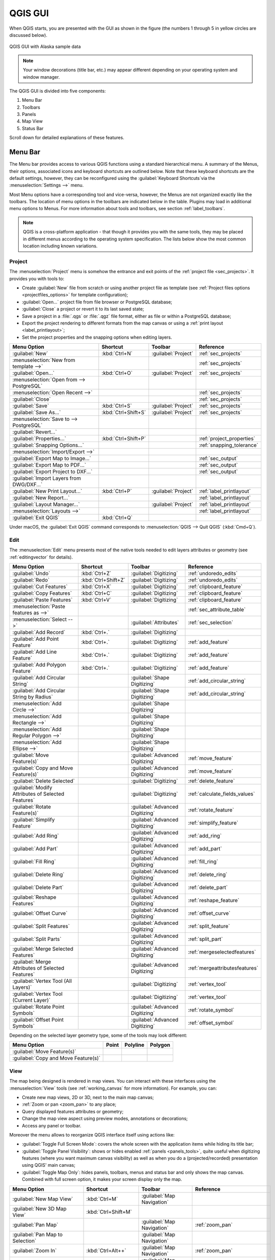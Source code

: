 .. only:: html

   |updatedisclaimer|

.. Purpose: This chapter aims to describe only the interface of the default
.. QGIS interface. Details should be written in other parts with a link toward it.

.. _`label_qgismainwindow`:

********
QGIS GUI
********

.. only:: html

   .. contents::
      :local:

.. index::
   single: Main window

When QGIS starts, you are presented with the GUI as shown in the figure (the
numbers 1 through 5 in yellow circles are discussed below).

.. _figure_startup:

.. figure:: img/startup.png
   :align: center

   QGIS GUI with Alaska sample data

.. note::
   Your window decorations (title bar, etc.) may appear different depending
   on your operating system and window manager.

The QGIS GUI is divided into five components:

#. Menu Bar
#. Toolbars
#. Panels
#. Map View
#. Status Bar

Scroll down for detailed explanations of these features. 

.. index:: Menu
.. _label_menubar:

Menu Bar
========

The Menu bar provides access to various QGIS functions using a standard
hierarchical menu. A summary of the Menus, their options, associated 
icons and keyboard shortcuts are outlined below. Note that these keyboard
shortcuts are the default settings, however, they can be reconfigured using
the :guilabel:`Keyboard Shortcuts`via the :menuselection:`Settings -->` menu.

Most Menu options have a corresponding tool and vice-versa, however, the Menus
are not organized exactly like the toolbars. The location of menu options
in the toolbars are indicated below in the table. Plugins may load in additional
menu options to Menus. For more information about tools and toolbars, see section 
:ref:`label_toolbars`.

.. note:: QGIS is a cross-platform application - that though it provides you
   with the same tools, they may be placed in different menus according to the
   operating system specification. The lists below show the most common location
   including known variations.

.. index:: Project

Project
-------

The :menuselection:`Project` menu is somehow the entrance and exit points of
the :ref:`project file <sec_projects>`. It provides you with tools to:

* Create :guilabel:`New` file from scratch or using another project file as
  template (see :ref:`Project files options <projectfiles_options>` for
  template configuration);
* :guilabel:`Open...` project file from file browser or PostgreSQL database;
* :guilabel:`Close` a project or revert it to its last saved state;
* Save a project in a :file:`.qgs` or :file:`.qgz` file format, either as file
  or within a PostgreSQL database;
* Export the project rendering to different formats from the map canvas or
  using a :ref:`print layout <label_printlayout>`;
* Set the project properties and the snapping options when editing layers.

=======================================================  ====================  =========================  ===============================
Menu Option                                              Shortcut              Toolbar                    Reference
=======================================================  ====================  =========================  ===============================
|fileNew| :guilabel:`New`                                :kbd:`Ctrl+N`         :guilabel:`Project`        :ref:`sec_projects`
:menuselection:`New from template -->`                   \                     \                          :ref:`sec_projects`
|fileOpen| :guilabel:`Open...`                           :kbd:`Ctrl+O`         :guilabel:`Project`        :ref:`sec_projects`
:menuselection:`Open from --> PostgreSQL`                \                     \                          \
:menuselection:`Open Recent -->`                         \                     \                          :ref:`sec_projects`
:guilabel:`Close`                                        \                     \                          :ref:`sec_projects`
|fileSave| :guilabel:`Save`                              :kbd:`Ctrl+S`         :guilabel:`Project`        :ref:`sec_projects`
|fileSaveAs| :guilabel:`Save As...`                      :kbd:`Ctrl+Shift+S`   :guilabel:`Project`        :ref:`sec_projects`
:menuselection:`Save to --> PostgreSQL`                  \                     \                          \
:guilabel:`Revert...`                                    \                     \                          \
:guilabel:`Properties...`                                :kbd:`Ctrl+Shift+P`   \                          :ref:`project_properties`
:guilabel:`Snapping Options...`                          \                     \                          :ref:`snapping_tolerance`
:menuselection:`Import/Export -->`                       \                     \                          \
|saveMapAsImage| :guilabel:`Export Map to Image...`      \                     \                          :ref:`sec_output`
|saveAsPDF| :guilabel:`Export Map to PDF...`             \                     \                          :ref:`sec_output`
:guilabel:`Export Project to DXF...`                     \                     \                          :ref:`sec_output`
:guilabel:`Import Layers from DWG/DXF...`                \                     \                          \
|newLayout| :guilabel:`New Print Layout...`              :kbd:`Ctrl+P`         :guilabel:`Project`        :ref:`label_printlayout`
|newReport| :guilabel:`New Report...`                    \                     \                          :ref:`label_printlayout`
|layoutManager| :guilabel:`Layout Manager...`            \                     :guilabel:`Project`        :ref:`label_printlayout`
:menuselection:`Layouts -->`                             \                     \                          :ref:`label_printlayout`
|fileExit| :guilabel:`Exit QGIS`                         :kbd:`Ctrl+Q`         \                          \
=======================================================  ====================  =========================  ===============================

Under |osx| macOS, the :guilabel:`Exit QGIS` command corresponds to
:menuselection:`QGIS --> Quit QGIS` (:kbd:`Cmd+Q`).

Edit
----

The :menuselection:`Edit` menu presents most of the native tools needed to edit
layers attributes or geometry (see :ref:`editingvector` for details).

=======================================================================  ====================  =================================   ===================================
Menu Option                                                              Shortcut              Toolbar                             Reference
=======================================================================  ====================  =================================   ===================================
|undo| :guilabel:`Undo`                                                  :kbd:`Ctrl+Z`         :guilabel:`Digitizing`              :ref:`undoredo_edits`
|redo| :guilabel:`Redo`                                                  :kbd:`Ctrl+Shift+Z`   :guilabel:`Digitizing`              :ref:`undoredo_edits`
|editCut| :guilabel:`Cut Features`                                       :kbd:`Ctrl+X`         :guilabel:`Digitizing`              :ref:`clipboard_feature`
|editCopy| :guilabel:`Copy Features`                                     :kbd:`Ctrl+C`         :guilabel:`Digitizing`              :ref:`clipboard_feature`
|editPaste| :guilabel:`Paste Features`                                   :kbd:`Ctrl+V`         :guilabel:`Digitizing`              :ref:`clipboard_feature`
:menuselection:`Paste features as -->`                                   \                     \                                   :ref:`sec_attribute_table`
:menuselection:`Select -->`                                              \                     :guilabel:`Attributes`              :ref:`sec_selection`
|newTableRow| :guilabel:`Add Record`                                     :kbd:`Ctrl+.`         :guilabel:`Digitizing`              \
|capturePoint| :guilabel:`Add Point Feature`                             :kbd:`Ctrl+.`         :guilabel:`Digitizing`              :ref:`add_feature`
|capturePoint| :guilabel:`Add Line Feature`                              :kbd:`Ctrl+.`         :guilabel:`Digitizing`              :ref:`add_feature`
|capturePolygon| :guilabel:`Add Polygon Feature`                         :kbd:`Ctrl+.`         :guilabel:`Digitizing`              :ref:`add_feature`
|circularStringCurvePoint| :guilabel:`Add Circular String`               \                     :guilabel:`Shape Digitizing`        :ref:`add_circular_string`
|circularStringRadius| :guilabel:`Add Circular String by Radius`         \                     :guilabel:`Shape Digitizing`        :ref:`add_circular_string`
:menuselection:`Add Circle -->`                                          \                     :guilabel:`Shape Digitizing`        \
:menuselection:`Add Rectangle -->`                                       \                     :guilabel:`Shape Digitizing`        \
:menuselection:`Add Regular Polygon -->`                                 \                     :guilabel:`Shape Digitizing`        \
:menuselection:`Add Ellipse -->`                                         \                     :guilabel:`Shape Digitizing`        \
|moveFeature| :guilabel:`Move Feature(s)`                                \                     :guilabel:`Advanced Digitizing`     :ref:`move_feature`
|moveFeatureCopy| :guilabel:`Copy and Move Feature(s)`                   \                     :guilabel:`Advanced Digitizing`     :ref:`move_feature`
|deleteSelected| :guilabel:`Delete Selected`                             \                     :guilabel:`Digitizing`              :ref:`delete_feature`
|multiEdit| :guilabel:`Modify Attributes of Selected Features`           \                     :guilabel:`Digitizing`              :ref:`calculate_fields_values`
|rotateFeature| :guilabel:`Rotate Feature(s)`                            \                     :guilabel:`Advanced Digitizing`     :ref:`rotate_feature`
|simplifyFeatures| :guilabel:`Simplify Feature`                          \                     :guilabel:`Advanced Digitizing`     :ref:`simplify_feature`
|addRing| :guilabel:`Add Ring`                                           \                     :guilabel:`Advanced Digitizing`     :ref:`add_ring`
|addPart| :guilabel:`Add Part`                                           \                     :guilabel:`Advanced Digitizing`     :ref:`add_part`
|fillRing| :guilabel:`Fill Ring`                                         \                     :guilabel:`Advanced Digitizing`     :ref:`fill_ring`
|deleteRing| :guilabel:`Delete Ring`                                     \                     :guilabel:`Advanced Digitizing`     :ref:`delete_ring`
|deletePart| :guilabel:`Delete Part`                                     \                     :guilabel:`Advanced Digitizing`     :ref:`delete_part`
|reshape| :guilabel:`Reshape Features`                                   \                     :guilabel:`Advanced Digitizing`     :ref:`reshape_feature`
|offsetCurve| :guilabel:`Offset Curve`                                   \                     :guilabel:`Advanced Digitizing`     :ref:`offset_curve`
|splitFeatures| :guilabel:`Split Features`                               \                     :guilabel:`Advanced Digitizing`     :ref:`split_feature`
|splitParts| :guilabel:`Split Parts`                                     \                     :guilabel:`Advanced Digitizing`     :ref:`split_part`
|mergeFeatures| :guilabel:`Merge Selected Features`                      \                     :guilabel:`Advanced Digitizing`     :ref:`mergeselectedfeatures`
|mergeFeatAttributes| :guilabel:`Merge Attributes of Selected Features`  \                     :guilabel:`Advanced Digitizing`     :ref:`mergeattributesfeatures`
|vertexTool| :guilabel:`Vertex Tool (All Layers)`                        \                     :guilabel:`Digitizing`              :ref:`vertex_tool`
|vertexToolActiveLayer| :guilabel:`Vertex Tool (Current Layer)`          \                     :guilabel:`Digitizing`              :ref:`vertex_tool`
|rotatePointSymbols| :guilabel:`Rotate Point Symbols`                    \                     :guilabel:`Advanced Digitizing`     :ref:`rotate_symbol`
|offsetPointSymbols| :guilabel:`Offset Point Symbols`                    \                     :guilabel:`Advanced Digitizing`     :ref:`offset_symbol`
=======================================================================  ====================  =================================   ===================================

Depending on the selected layer geometry type, some of the tools may look different:

.. :tabularcolumns: |l|c|c|c|

=====================================  ========================  ========================  ==========================
Menu Option                            Point                     Polyline                  Polygon
=====================================  ========================  ========================  ==========================
:guilabel:`Move Feature(s)`            |moveFeaturePoint|        |moveFeatureLine|         |moveFeature|
:guilabel:`Copy and Move Feature(s)`   |moveFeatureCopyPoint|    |moveFeatureCopyLine|     |moveFeatureCopy|
=====================================  ========================  ========================  ==========================

.. _view_menu:

View
----

The map being designed is rendered in map views. You can interact with these
interfaces using the :menuselection:`View` tools (see :ref:`working_canvas`
for more information). For example, you can:

* Create new map views, 2D or 3D, next to the main map canvas;
* :ref:`Zoom or pan <zoom_pan>` to any place;
* Query displayed features attributes or geometry;
* Change the map view aspect using preview modes, annotations or decorations;
* Access any panel or toolbar.

Moreover the menu allows to reorganize QGIS interface itself using actions like:

* :guilabel:`Toggle Full Screen Mode`: covers the whole screen with the
  application items while hiding its title bar;
* :guilabel:`Toggle Panel Visibility`: shows or hides enabled :ref:`panels
  <panels_tools>`, quite useful when digitizing features (where you want
  maximum canvas visibility) as well as when you do a (projected/recorded)
  presentation using QGIS' main canvas;
* :guilabel:`Toggle Map Only`: hides panels, toolbars, menus and status bar
  and only shows the map canvas. Combined with full screen option, it makes
  your screen display only the map.

=========================================================  =======================  =============================  ==========================================
Menu Option                                                Shortcut                 Toolbar                        Reference
=========================================================  =======================  =============================  ==========================================
|newMap| :guilabel:`New Map View`                          :kbd:`Ctrl+M`            :guilabel:`Map Navigation`     \
:guilabel:`New 3D Map View`                                :kbd:`Ctrl+Shift+M`      \                              \
|pan| :guilabel:`Pan Map`                                  \                        :guilabel:`Map Navigation`     :ref:`zoom_pan`
|panToSelected| :guilabel:`Pan Map to Selection`           \                        :guilabel:`Map Navigation`     \
|zoomIn| :guilabel:`Zoom In`                               :kbd:`Ctrl+Alt++`        :guilabel:`Map Navigation`     :ref:`zoom_pan`
|zoomOut| :guilabel:`Zoom Out`                             :kbd:`Ctrl+Alt+-`        :guilabel:`Map Navigation`     :ref:`zoom_pan`
|identify| :guilabel:`Identify Features`                   :kbd:`Ctrl+Shift+I`      :guilabel:`Attributes`         :ref:`identify`
:menuselection:`Measure -->`                               \                        :guilabel:`Attributes`         :ref:`sec_measure`
|sum| :guilabel:`Statistical Summary`                      \                        :guilabel:`Attributes`         :ref:`statistical_summary`
|zoomFullExtent| :guilabel:`Zoom Full`                     :kbd:`Ctrl+Shift+F`      :guilabel:`Map Navigation`     \
|zoomToLayer| :guilabel:`Zoom To Layer`                    \                        :guilabel:`Map Navigation`     \
|zoomToSelected| :guilabel:`Zoom To Selection`             :kbd:`Ctrl+J`            :guilabel:`Map Navigation`     \
|zoomLast| :guilabel:`Zoom Last`                           \                        :guilabel:`Map Navigation`     \
|zoomNext| :guilabel:`Zoom Next`                           \                        :guilabel:`Map Navigation`     \
|zoomActual| :guilabel:`Zoom To Native Resolution (100%`)  \                        :guilabel:`Map Navigation`     \
:menuselection:`Decorations -->`                           \                        \                              :ref:`decorations`
:menuselection:`Preview mode -->`                          \                        \                              \
|mapTips| :guilabel:`Show Map Tips`                             \                        :guilabel:`Attributes`         :ref:`maptips`
|newBookmark| :guilabel:`New Bookmark...`                  :kbd:`Ctrl+B`            :guilabel:`Map Navigation`     :ref:`sec_bookmarks`
|showBookmarks| :guilabel:`Show Bookmarks`                 :kbd:`Ctrl+Shift+B`      :guilabel:`Map Navigation`     :ref:`sec_bookmarks`
|draw| :guilabel:`Refresh`                                 :kbd:`F5`                :guilabel:`Map Navigation`     \
|showAllLayers| :guilabel:`Show All Layers`                :kbd:`Ctrl+Shift+U`      \                              :ref:`label_legend`
|hideAllLayers| :guilabel:`Hide All Layers`                :kbd:`Ctrl+Shift+H`      \                              :ref:`label_legend`
|showSelectedLayers| :guilabel:`Show Selected Layers`      \                        \                              :ref:`label_legend`
|hideSelectedLayers| :guilabel:`Hide Selected Layers`      \                        \                              :ref:`label_legend`
|hideDeselectedLayers| :guilabel:`Hide Deselected Layers`  \                        \                              :ref:`label_legend`
:menuselection:`Panels -->`                                \                        \                              :ref:`sec_panels_and_toolbars`
:menuselection:`Toolbars -->`                              \                        \                              :ref:`sec_panels_and_toolbars`
:guilabel:`Toggle Full Screen Mode`                        :kbd:`F11`               \                              \
:guilabel:`Toggle Panel Visibility`                        :kbd:`Ctrl+Tab`          \                              \
:guilabel:`Toggle Map Only`                                :kbd:`Ctrl+Shift+Tab`    \                              \
=========================================================  =======================  =============================  ==========================================

Under |kde| Linux KDE, :menuselection:`Panels -->`, :menuselection:`Toolbars -->`
and :guilabel:`Toggle Full Screen Mode` are rather placed in :menuselection:`Settings`
menu.

Layer
-----

The :menuselection:`Layer` menu provides a large set of tools to :ref:`create
<sec_create_vector>` new data source, :ref:`add <opening_data>` it to a project
or :ref:`save modifications <sec_edit_existing_layer>` done to it. Using the
same data source, you can also:

* :guilabel:`Duplicate` a layer, generating a copy you can modify within the
  same project;
* :guilabel:`Copy` and :guilabel:`Paste` layers or group from one project to
  another, with their properties you can freely customize;
* or :guilabel:`Embed Layers and Groups...` from another project, with their
  unmodifiable properties (see :ref:`nesting_projects`).
  
The :menuselection:`Layer` menu  also gives access to tools to configure, copy
or paste layer properties (style, scale, CRS...).

============================================================  ====================  ================================  =====================================
Menu Option                                                   Shortcut              Toolbar                           Reference
============================================================  ====================  ================================  =====================================
|dataSourceManager| :guilabel:`Data Source Manager`           :kbd:`Ctrl+L`         :guilabel:`Data Source Manager`    \
:menuselection:`Create Layer -->`                             \                     :guilabel:`Data Source Manager`    :ref:`sec_create_vector`
:menuselection:`Add Layer -->`                                \                     :guilabel:`Data Source Manager`    :ref:`opening_data`
:guilabel:`Embed Layers and Groups...`                        \                     \                                  :ref:`nesting_projects`
:guilabel:`Add from Layer Definition File...`                 \                     \                                  \
|editCopy| :guilabel:`Copy style`                             \                     \                                  :ref:`save_layer_property`
|editPaste| :guilabel:`Paste style`                           \                     \                                  :ref:`save_layer_property`
|editCopy| :guilabel:`Copy Layer`                             \                     \                                  \
|editPaste| :guilabel:`Paste Layer/Group`                     \                     \                                  \
|openTable| :guilabel:`Open Attribute Table`                  :kbd:`F6`             :guilabel:`Attributes`             :ref:`sec_attribute_table`
|toggleEditing| :guilabel:`Toggle Editing`                    \                     :guilabel:`Digitizing`             :ref:`sec_edit_existing_layer`
|fileSave| :guilabel:`Save Layer Edits`                       \                     :guilabel:`Digitizing`             :ref:`save_feature_edits`
|allEdits| :menuselection:`Current Edits -->`                 \                     :guilabel:`Digitizing`             :ref:`save_feature_edits`
:guilabel:`Save As...`                                        \                     \                                  :ref:`general_saveas`
:guilabel:`Save As Layer Definition File...`                  \                     \                                  \
|removeLayer| :guilabel:`Remove Layer/Group`                  :kbd:`Ctrl+D`         \                                  \
|duplicateLayer| :guilabel:`Duplicate Layer(s)`               \                     \                                  \
:guilabel:`Set Scale Visibility of Layer(s)`                  \                     \                                  \
:guilabel:`Set CRS of Layer(s)`                               :kbd:`Ctrl+Shift+C`   \                                  \
:guilabel:`Set Project CRS from Layer`                        \                     \                                  \
:guilabel:`Properties...`                                     \                     \                                  :ref:`vector_properties_dialog`
:guilabel:`Filter...`                                         :kbd:`Ctrl+F`         \                                  :ref:`vector_query_builder`
|labeling| :guilabel:`Labeling`                               \                     \                                  :ref:`vector_labels_tab`
|inOverview| :guilabel:`Show in Overview`                     \                     \                                  :ref:`overview_panels`
|addAllToOverview| :guilabel:`Show All in Overview`           \                     \                                  :ref:`overview_panels`
|removeAllOVerview| :guilabel:`Hide All from Overview`        \                     \                                  :ref:`overview_panels`
============================================================  ====================  ================================  =====================================

Settings
--------

=================================================================  ====================  ====================  ===================================
Menu Option                                                        Shortcut              Toolbar               Reference
=================================================================  ====================  ====================  ===================================
:menuselection:`User Profiles -->`                                 \                     \                     \
|styleManager| :guilabel:`Style Manager...`                        \                     \                     :ref:`vector_style_manager`
|customProjection| :guilabel:`Custom Projections...`               \                     \                     :ref:`sec_custom_projections`
|keyboardShortcuts| :guilabel:`Keyboard Shortcuts...`              \                     \                     :ref:`shortcuts`
|interfaceCustomization| :guilabel:`Interface Customization...`    \                     \                     :ref:`sec_customization`
|options| :guilabel:`Options...`                                   \                     \                     :ref:`gui_options`
=================================================================  ====================  ====================  ===================================

Under |kde| Linux KDE, you'll find more tools in :menuselection:`Settings`
menu such as :menuselection:`Panels -->`,
:menuselection:`Toolbars -->` and :guilabel:`Toggle Full Screen Mode`.

Plugins
-------

======================================================================  ====================  =======================  ===============================
Menu Option                                                             Shortcut               Toolbar                 Reference
======================================================================  ====================  =======================  ===============================
|showPluginManager| :guilabel:`Manage and Install Plugins...`           \                     \                        :ref:`managing_plugins`
|pythonFile| :guilabel:`Python Console`                                 :kbd:`Ctrl+Alt+P`     :guilabel:`Plugins`      :ref:`console`
======================================================================  ====================  =======================  ===============================

When starting QGIS for the first time not all core plugins are loaded.

Vector
------

This is what the :guilabel:`Vector` menu will look like if all the core plugins
are enabled.

==============================================================  =======================  =======================  ===============================
Menu Option                                                     Shortcut                 Toolbar                  Reference
==============================================================  =======================  =======================  ===============================
:menuselection:`Geoprocessing Tools -->`                        :kbd:`Alt+O` + :kbd:`G`  \                        :ref:`processing.options`
:menuselection:`Geometry Tools -->`                             :kbd:`Alt+O` + :kbd:`E`  \                        :ref:`processing.options`
:menuselection:`Analysis Tools -->`                             :kbd:`Alt+O` + :kbd:`A`  \                        :ref:`processing.options`
:menuselection:`Data Management Tools -->`                      :kbd:`Alt+O` + :kbd:`D`  \                        :ref:`processing.options`
:menuselection:`Research Tools -->`                             :kbd:`Alt+O` + :kbd:`R`  \                        :ref:`processing.options`
|coordinateCapture| :guilabel:`Coordinate Capture`              \                        :guilabel:`Vector`       :ref:`coordcapt`
|geometryChecker| :guilabel:`Geometry Checker`                  \                        :guilabel:`Vector`       :ref:`geometry_checker`
|gpsImporter| :guilabel:`GPS Tools`                             \                        :guilabel:`Vector`       :ref:`plugin_gps`
|topologyChecker| :guilabel:`Topology Checker`                  \                        :guilabel:`Vector`       :ref:`topology`
==============================================================  =======================  =======================  ===============================

By default, QGIS adds :ref:`Processing <sec_processing_intro>` algorithms grouped
by sub-menus to the :guilabel:`Vector` menu. This provides shortcuts
for many common vector-based GIS tasks picked from different providers.
If not all aforementioned sub-menus are available, then you would need to enable
the Processing plugin in :menuselection:`Plugins --> Manage and Install Plugins...`.

Note that the list of the :guilabel:`Vector` menu tools can be extended with
any Processing algorithms or some external :ref:`plugins <plugins>`.


Raster
------

This is what the :guilabel:`Raster` menu will look like if all the core plugins
are enabled.

==========================================================  ====================  ==================================
Menu Option                                                 Toolbar               Reference
==========================================================  ====================  ==================================
|showRasterCalculator| :guilabel:`Raster calculator...`     \                     :ref:`label_raster_calc`
:guilabel:`Align Raster...`                                 \                     :ref:`label_raster_align`
:menuselection:`Analysis -->`                               \                     :ref:`processing.options`
:menuselection:`Projection -->`                             \                     :ref:`processing.options`
:menuselection:`Miscellaneous -->`                          \                     :ref:`processing.options`
:menuselection:`Extraction -->`                             \                     :ref:`processing.options`
:menuselection:`Conversion -->`                             \                     :ref:`processing.options`
|georefRun| :guilabel:`Georeferencer`                       :guilabel:`Raster`    :ref:`georef`
==========================================================  ====================  ==================================

By default, QGIS adds :ref:`Processing <sec_processing_intro>` algorithms grouped
by sub-menus to the :guilabel:`Raster` menu. This provides a shortcut
for many common raster-based GIS tasks picked from different providers.
If not all aforementioned sub-menus are available, then you would need to enable
the Processing plugin in :menuselection:`Plugins --> Manage and Install Plugins...`.

Note that the list of the :guilabel:`Raster` menu tools can be extended with
any Processing algorithms or some external :ref:`plugins <plugins>`.


Database
--------

This is what the :guilabel:`Database` menu will look like if all the core plugins
are enabled.
If no database plugins are enabled, there will be no guilabel:`Database` menu.

===============================================  ============================  ===============================
Menu Option                                      Toolbar                       Reference
===============================================  ============================  ===============================
|dbManager| :guilabel:`DB Manager`               :guilabel:`Database`          :ref:`dbmanager`
:menuselection:`eVis -->`                        :guilabel:`Database`          :ref:`evis`
:menuselection:`Offline Editing -->`             :guilabel:`Database`          :ref:`offlinedit`
===============================================  ============================  ===============================

When starting QGIS for the first time not all core plugins are loaded.


Web
---

This is what the :guilabel:`Database` menu will look like if all the core plugins
are enabled.
If no web plugins are enabled, there will be no guilabel:`Web` menu.

===============================================  ===========================  ===============================
Menu Option                                      Toolbar                      Reference
===============================================  ===========================  ===============================
|metasearch| :menuselection:`Metasearch`         :guilabel:`Web`              :ref:`metasearch`
===============================================  ===========================  ===============================

When starting QGIS for the first time not all core plugins are loaded.


Processing
----------

==============================================================  ==========================  ==========================================
Menu Option                                                     Shortcut                    Reference
==============================================================  ==========================  ==========================================
|processing| :guilabel:`Toolbox`                                :kbd:`Ctrl+Alt+T`           :ref:`processing.toolbox`
|processingModel| :guilabel:`Graphical Modeler...`              :kbd:`Ctrl+Alt+M`           :ref:`processing.modeler`
|processingHistory| :guilabel:`History...`                      :kbd:`Ctrl+Alt+H`           :ref:`processing.history`
|processingResult| :guilabel:`Results Viewer`                   :kbd:`Ctrl+Alt+R`           :ref:`processing.results`
==============================================================  ==========================  ==========================================

When starting QGIS for the first time not all core plugins are loaded.

Help
----

=======================================================  ===========================  ===============================
Menu Option                                              Shortcut                     Toolbar
=======================================================  ===========================  ===============================
|helpContents| :guilabel:`Help Contents`                 :kbd:`F1`                    :guilabel:`Help`
|whatsThis| :guilabel:`What's This?`                     :kbd:`Shift+F1`              :guilabel:`Help`
:guilabel:`API Documentation`                            \                            \
:guilabel:`Report an Issue`                              \                            \
:guilabel:`Need commercial support?`                     \                            \
|qgisHomePage| :guilabel:`QGIS Home Page`                :kbd:`Ctrl+H`                \
|success| :guilabel:`Check QGIS Version`                 \                            \
|logo| :guilabel:`About`                                 \                            \
|helpSponsors| :guilabel:`QGIS Sponsors`                 \                            \
=======================================================  ===========================  ===============================

QGIS
-----

This menu is only available under |osx| macOS and contains some OS related
commands.

================================  ====================  =========================
Menu Option                       Shortcut              Reference
================================  ====================  =========================
:guilabel:`Preferences`           \                     \
:guilabel:`About QGIS`            \                     \
:guilabel:`Hide QGIS`             \                     \
 :guilabel:`Show All`              \                     \
:guilabel:`Hide Others`           \                     \
:guilabel:`Quit QGIS`             :kbd:`Cmd+Q`          \
================================  ====================  =========================

:guilabel:`Preferences` and :guilabel:`About QGIS` are the same commands as
:menuselection:`Settings --> Options` and :menuselection:`Help --> About`.
:guilabel:`Quit QGIS` corresponds to :menuselection:`Project --> Exit QGIS`
under the other platforms.

.. _sec_panels_and_toolbars:

Panels and Toolbars
===================

From the :menuselection:`View` menu (or |kde| :menuselection:`Settings`), you can
switch on and off QGIS widgets (:menuselection:`Panels -->`) or toolbars
(:menuselection:`Toolbars -->`). You can (de)activate any of them by
right-clicking the menu bar or a toolbar and choose the item you want.
Each panel or toolbar can be moved and placed wherever you feel comfortable
within QGIS interface.
The list can also be extended with the activation of :ref:`Core or external
plugins <plugins>`.


.. index:: Toolbars
.. _`label_toolbars`:

Toolbars
--------

The toolbar provides access to most of the same functions as the menus, plus
additional tools for interacting with the map. Each toolbar item has pop-up help
available. Hold your mouse over the item and a short description of the tool's
purpose will be displayed.

Every toolbar can be moved around according to your needs. Additionally,
they can be switched off using the right mouse button context menu, or by
holding the mouse over the toolbars.

.. _figure_toolbars:

.. figure:: img/toolbars.png
   :align: center

   The Toolbars menu

.. index::
   single: Toolbars; Layout

.. tip:: **Restoring toolbars**

   If you have accidentally hidden a toolbar, you can get it
   back by choosing menu option :menuselection:`View --> Toolbars -->`
   (or |kde| :menuselection:`Settings --> Toolbars -->`).
   If for some reason a toolbar (or any other widget) totally disappears
   from the interface, you'll find tips to get it back at :ref:`restoring
   initial GUI <tip_restoring_configuration>`.

.. index:: Panels
.. _panels_tools:

Panels
------

Besides toolbars, QGIS provides by default many panels to work with. Panels are
special widgets that you can interact with (selecting options, checking boxes,
filling values...) in order to perform a more complex task.


.. _figure_panels:

.. figure:: img/panels.png
   :align: center

   The Panels menu

Below are listed default panels provided by QGIS:

* the :ref:`label_legend`
* the :ref:`Browser Panel <browser_panel>`
* the :ref:`Advanced Digitizing Panel <advanced_digitizing_panel>`
* the :ref:`Spatial Bookmarks Panel <sec_bookmarks>`
* the :ref:`GPS Information Panel <sec_gpstracking>`
* the :ref:`Tile Scale Panel <tilesets>`
* the :ref:`Identify Panel <identify>`
* the :ref:`User Input Panel <rotate_feature>`
* the :ref:`Layer Order Panel <layer_order>`
* the :ref:`layer_styling_panel`
* the :ref:`statistical_summary`
* the :ref:`overview_panels`
* the :ref:`log_message_panel`
* the :ref:`undo_redo_panel`
* the :ref:`Processing Toolbox <label_processing>`


.. index:: Map view
.. _`label_mapview`:

Map View
========

Also called **Map canvas**, this is the "business end" of QGIS ---
maps are displayed in this area. The map displayed in this window
will depend on the vector and raster layers you have chosen to load.

When you add a layer (see e.g. :ref:`opening_data`), QGIS automatically
looks for its Coordinate Reference System (CRS) and zooms to its extent if you
work in a blank QGIS project. The layer's CRS is then applied to the project.
If there are already layers in the project, and in the case the new layer has
the same CRS as the project, its features falling in the current map canvas
extent will be visualized. If the new layer is in a different CRS from the
project's, you must :guilabel:`Enable on-the-fly CRS transformation` from the
:menuselection:`Project --> Properties... --> CRS`
(see :ref:`otf_transformation`). The added layer should now be visible if data
are available in the current view extent.

The map view can be panned, shifting the focus of the map display to another
region, and it can be zoomed in and out. Various other operations can be
performed on the map as described in the :ref:`label_toolbars` description.
The map view and the legend are tightly bound to each other --- the maps in
view reflect changes you make in the legend area.


.. index:: Zoom, Mouse wheel

.. tip::
   **Zooming the Map with the Mouse Wheel**

   You can use the mouse wheel to zoom in and out on the map. Place the mouse
   cursor inside the map area and roll the wheel forward (away from you) to
   zoom in and backwards (towards you) to zoom out. The zoom is centered on the
   mouse cursor position. You can customize the behavior of the
   mouse wheel zoom using the :guilabel:`Map tools` tab under the
   :menuselection:`Settings --> Options` menu.


.. index:: Pan, Arrow

.. tip::
   **Panning the Map with the Arrow Keys and Space Bar**

   You can use the arrow keys to pan the map. Place the mouse cursor inside
   the map area and click on the right arrow key to pan east, left arrow key to
   pan west, up arrow key to pan north and down arrow key to pan south. You can
   also pan the map using the space bar or the click on mouse wheel: just move
   the mouse while holding down space bar or click on mouse wheel.

.. _`label_statusbar`:

Status Bar
==========

The status bar provides you with general information about the map view,
processed or available actions and offers you tools to manage the map view.

On the left side of the status bar, the locator bar, a quick search widget,
helps you find and run any feature or options in QGIS. Simply write a text
associated to the item you are looking for (name, tag, keyword...) and you get
a list that updates as you write. You can also limit the search scope thanks to
the :ref:`locator filters <locator_options>`. Click the |search| button to
select any of them and press the :guilabel:`Configure` entry for global settings.

In the area next to it, will be shown when needed summary of actions you've done
(such as selecting features in a layer, removing layer) or a long description
of the tool you are hovering over (not available for all tools).

In case of lengthy operations, such as gathering of statistics in raster layers,
Processing algorithms' execution or rendering several layers in map view, a
progress bar is displayed in the status bar to show the current progress of the
action.

The |tracking| :guilabel:`Coordinate` option shows the current position of the mouse,
following it while moving across the map view. You can set the unit (and precision)
to use in the :menuselection:`Project --> Properties... --> General` tab.
Click on the small button at the left of the textbox to toggle between
the Coordinate option and the |extents| :guilabel:`Extents` option that displays
in map units, the coordinates of the current lower leftmost and upper rightmost
points of the map view, as you pan and zoom in and out.

Next to the coordinate display you will find the :guilabel:`Scale` display.
It shows the scale of the map view. If you zoom in or out, QGIS shows you the
current scale. There is a scale selector, which allows you to choose among
:ref:`predefined and custom scales <predefinedscales>` to assign to the map view.

.. index:: Magnification
.. _magnifier:

On the right side of the scale display, press the |lockedGray| button to lock
the scale to use the magnifier to zoom in or out. The magnifier allows to zoom
in to a map without altering the map scale, making it easier to accurately
tweak the positions of labels and symbols. The magnification level is expressed as a
percentage. If the :guilabel:`Magnifier` has a level of 100%, then the current
map is not magnified. Additionally, a default magnification value can be defined
within :menuselection:`Settings --> Options --> Rendering --> Rendering behavior`,
which is very useful for high resolution screen to avoid too small symbols.

On the right of the magnifier tool you can define a current clockwise rotation for
your map view in degrees.

On the right side of the status bar, there is a small
checkbox which can be used to temporarily prevent layers being rendered to the
map view (see section :ref:`redraw_events`).

To the right of the render functions, you find the |projectionEnabled|
:guilabel:`EPSG:code` button mentioning the current project CRS. Clicking on
this opens the :guilabel:`Project Properties` dialog and lets you apply another
CRS to the map view.

The |messageLog| :sup:`Messages` button next to it opens the :guilabel:`Log
Messages Panel` which informs you on underlying process (QGIS startup, plugins
loading, processing tools...)

Depending on the :ref:`Plugin Manager settings <setting_plugins>`, the status
bar can sometimes show icons at the to right to inform you about availability
of |pluginNew| new or |pluginUpgrade| upgradeable plugins. Click the icon to
open the Plugin Manager dialog.

.. index::
   single: Scale calculate

.. tip::
   **Calculating the Correct Scale of Your Map Canvas**

   When you start QGIS, the default CRS is ``WGS 84 (epsg 4326)`` and
   units are degrees. This means that QGIS will interpret any
   coordinate in your layer as specified in degrees. To get correct scale values,
   you can either manually change this setting, e.g. to meters, in the :guilabel:`General`
   tab under :menuselection:`Project --> Properties...`, or you can use
   the |projectionEnabled| :sup:`EPSG:code` icon seen above. In the latter case,
   the units are set to what the project projection specifies (e.g., ``+units=us-ft``).

   Note that CRS choice on startup can be set in :menuselection:`Settings --> Options --> CRS`.


.. Substitutions definitions - AVOID EDITING PAST THIS LINE
   This will be automatically updated by the find_set_subst.py script.
   If you need to create a new substitution manually,
   please add it also to the substitutions.txt file in the
   source folder.

.. |addAllToOverview| image:: /static/common/mActionAddAllToOverview.png
   :width: 1.5em
.. |addPart| image:: /static/common/mActionAddPart.png
   :width: 1.5em
.. |addRing| image:: /static/common/mActionAddRing.png
   :width: 2em
.. |allEdits| image:: /static/common/mActionAllEdits.png
   :width: 1.5em
.. |capturePoint| image:: /static/common/mActionCapturePoint.png
   :width: 1.5em
.. |capturePolygon| image:: /static/common/mActionCapturePolygon.png
   :width: 1.5em
.. |circularStringCurvePoint| image:: /static/common/mActionCircularStringCurvePoint.png
   :width: 1.5em
.. |circularStringRadius| image:: /static/common/mActionCircularStringRadius.png
   :width: 1.5em
.. |coordinateCapture| image:: /static/common/coordinate_capture.png
   :width: 1.5em
.. |customProjection| image:: /static/common/mActionCustomProjection.png
   :width: 1.5em
.. |dataSourceManager| image:: /static/common/mActionDataSourceManager.png
   :width: 1.5em
.. |dbManager| image:: /static/common/dbmanager.png
   :width: 1.5em
.. |deletePart| image:: /static/common/mActionDeletePart.png
   :width: 2em
.. |deleteRing| image:: /static/common/mActionDeleteRing.png
   :width: 2em
.. |deleteSelected| image:: /static/common/mActionDeleteSelected.png
   :width: 1.5em
.. |draw| image:: /static/common/mActionDraw.png
   :width: 1.5em
.. |duplicateLayer| image:: /static/common/mActionDuplicateLayer.png
   :width: 1.5em
.. |editCopy| image:: /static/common/mActionEditCopy.png
   :width: 1.5em
.. |editCut| image:: /static/common/mActionEditCut.png
   :width: 1.5em
.. |editPaste| image:: /static/common/mActionEditPaste.png
   :width: 1.5em
.. |extents| image:: /static/common/extents.png
   :width: 1.5em
.. |fileExit| image:: /static/common/mActionFileExit.png
.. |fileNew| image:: /static/common/mActionFileNew.png
   :width: 1.5em
.. |fileOpen| image:: /static/common/mActionFileOpen.png
   :width: 1.5em
.. |fileSave| image:: /static/common/mActionFileSave.png
   :width: 1.5em
.. |fileSaveAs| image:: /static/common/mActionFileSaveAs.png
   :width: 1.5em
.. |fillRing| image:: /static/common/mActionFillRing.png
   :width: 1.5em
.. |geometryChecker| image:: /static/common/geometrychecker.png
   :width: 1.5em
.. |georefRun| image:: /static/common/mGeorefRun.png
   :width: 1.5em
.. |gpsImporter| image:: /static/common/gps_importer.png
   :width: 1.5em
.. |helpContents| image:: /static/common/mActionHelpContents.png
   :width: 1.5em
.. |helpSponsors| image:: /static/common/mActionHelpSponsors.png
   :width: 1.5em
.. |hideAllLayers| image:: /static/common/mActionHideAllLayers.png
   :width: 1.5em
.. |hideDeselectedLayers| image:: /static/common/mActionHideDeselectedLayers.png
   :width: 1.5em
.. |hideSelectedLayers| image:: /static/common/mActionHideSelectedLayers.png
   :width: 1.5em
.. |identify| image:: /static/common/mActionIdentify.png
   :width: 1.5em
.. |inOverview| image:: /static/common/mActionInOverview.png
   :width: 1.5em
.. |interfaceCustomization| image:: /static/common/mActionInterfaceCustomization.png
   :width: 1.5em
.. |kde| image:: /static/common/kde.png
   :width: 1.5em
.. |keyboardShortcuts| image:: /static/common/mActionKeyboardShortcuts.png
   :width: 1.5em
.. |labeling| image:: /static/common/labelingSingle.png
   :width: 1.5em
.. |layoutManager| image:: /static/common/mActionLayoutManager.png
   :width: 1.5em
.. |lockedGray| image:: /static/common/lockedGray.png
   :width: 1.5em
.. |logo| image:: /static/common/logo.png
   :width: 1.5em
.. |mapTips| image:: /static/common/mActionMapTips.png
   :width: 1.5em
.. |mergeFeatAttributes| image:: /static/common/mActionMergeFeatureAttributes.png
   :width: 1.5em
.. |mergeFeatures| image:: /static/common/mActionMergeFeatures.png
   :width: 1.5em
.. |messageLog| image:: /static/common/mMessageLog.png
   :width: 1.5em
.. |metasearch| image:: /static/common/MetaSearch.png
   :width: 1.5em
.. |moveFeature| image:: /static/common/mActionMoveFeature.png
   :width: 1.5em
.. |moveFeatureCopy| image:: /static/common/mActionMoveFeatureCopy.png
   :width: 1.5em
.. |moveFeatureCopyLine| image:: /static/common/mActionMoveFeatureCopyLine.png
   :width: 1.5em
.. |moveFeatureCopyPoint| image:: /static/common/mActionMoveFeatureCopyPoint.png
   :width: 1.5em
.. |moveFeatureLine| image:: /static/common/mActionMoveFeatureLine.png
   :width: 1.5em
.. |moveFeaturePoint| image:: /static/common/mActionMoveFeaturePoint.png
   :width: 1.5em
.. |multiEdit| image:: /static/common/mActionMultiEdit.png
   :width: 1.5em
.. |newBookmark| image:: /static/common/mActionNewBookmark.png
   :width: 1.5em
.. |newLayout| image:: /static/common/mActionNewLayout.png
   :width: 1.5em
.. |newMap| image:: /static/common/mActionNewMap.png
   :width: 1.5em
.. |newReport| image:: /static/common/mActionNewReport.png
   :width: 1.5em
.. |newTableRow| image:: /static/common/mActionNewTableRow.png
   :width: 1.5em
.. |offsetCurve| image:: /static/common/mActionOffsetCurve.png
   :width: 1.5em
.. |offsetPointSymbols| image:: /static/common/mActionOffsetPointSymbols.png
   :width: 1.5em
.. |openTable| image:: /static/common/mActionOpenTable.png
   :width: 1.5em
.. |options| image:: /static/common/mActionOptions.png
   :width: 1em
.. |osx| image:: /static/common/osx.png
   :width: 1em
.. |pan| image:: /static/common/mActionPan.png
   :width: 1.5em
.. |panToSelected| image:: /static/common/mActionPanToSelected.png
   :width: 1.5em
.. |pluginNew| image:: /static/common/pluginNew.png
   :width: 1.5em
.. |pluginUpgrade| image:: /static/common/pluginUpgrade.png
   :width: 1.5em
.. |processing| image:: /static/common/processingAlgorithm.png
   :width: 1.5em
.. |processingHistory| image:: /static/common/history.png
   :width: 2em
.. |processingModel| image:: /static/common/processingModel.png
   :width: 1.5em
.. |processingResult| image:: /static/common/processingResult.png
   :width: 1.5em
.. |projectionEnabled| image:: /static/common/mIconProjectionEnabled.png
   :width: 1.5em
.. |pythonFile| image:: /static/common/mIconPythonFile.png
   :width: 1.5em
.. |qgisHomePage| image:: /static/common/mActionQgisHomePage.png
   :width: 1.5em
.. |redo| image:: /static/common/mActionRedo.png
   :width: 1.5em
.. |removeAllOVerview| image:: /static/common/mActionRemoveAllFromOverview.png
   :width: 1.5em
.. |removeLayer| image:: /static/common/mActionRemoveLayer.png
   :width: 1.5em
.. |reshape| image:: /static/common/mActionReshape.png
   :width: 1.5em
.. |rotateFeature| image:: /static/common/mActionRotateFeature.png
   :width: 1.5em
.. |rotatePointSymbols| image:: /static/common/mActionRotatePointSymbols.png
   :width: 1.5em
.. |saveAsPDF| image:: /static/common/mActionSaveAsPDF.png
   :width: 1.5em
.. |saveMapAsImage| image:: /static/common/mActionSaveMapAsImage.png
   :width: 1.5em
.. |search| image:: /static/common/search.png
   :width: 1.5em
.. |showAllLayers| image:: /static/common/mActionShowAllLayers.png
   :width: 1.5em
.. |showBookmarks| image:: /static/common/mActionShowBookmarks.png
   :width: 1.5em
.. |showPluginManager| image:: /static/common/mActionShowPluginManager.png
   :width: 1.5em
.. |showRasterCalculator| image:: /static/common/mActionShowRasterCalculator.png
   :width: 1.5em
.. |showSelectedLayers| image:: /static/common/mActionShowSelectedLayers.png
   :width: 1.5em
.. |simplifyFeatures| image:: /static/common/mActionSimplify.png
   :width: 2em
.. |splitFeatures| image:: /static/common/mActionSplitFeatures.png
   :width: 1.5em
.. |splitParts| image:: /static/common/mActionSplitParts.png
   :width: 1.5em
.. |success| image:: /static/common/mIconSuccess.png
   :width: 1em
.. |sum| image:: /static/common/mActionSum.png
   :width: 1.5em
.. |styleManager| image:: /static/common/mActionStyleManager.png
   :width: 1.5em
.. |symbology| image:: /static/common/symbology.png
   :width: 2em
.. |toggleEditing| image:: /static/common/mActionToggleEditing.png
   :width: 1.5em
.. |topologyChecker| image:: /static/common/mActionTopologyChecker.png
   :width: 1.5em
.. |tracking| image:: /static/common/tracking.png
   :width: 1.5em
.. |undo| image:: /static/common/mActionUndo.png
   :width: 1.5em
.. |updatedisclaimer| replace:: :disclaimer:`Docs in progress for 'QGIS testing'. Visit https://docs.qgis.org/2.18 for QGIS 2.18 docs and translations.`
.. |vertexTool| image:: /static/common/mActionVertexTool.png
   :width: 1.5em
.. |vertexToolActiveLayer| image:: /static/common/mActionVertexToolActiveLayer.png
   :width: 1.5em
.. |whatsThis| image:: /static/common/whats_this.png
   :width: 1.5em
.. |zoomActual| image:: /static/common/mActionZoomActual.png
   :width: 1.5em
.. |zoomFullExtent| image:: /static/common/mActionZoomFullExtent.png
   :width: 1.5em
.. |zoomIn| image:: /static/common/mActionZoomIn.png
   :width: 1.5em
.. |zoomLast| image:: /static/common/mActionZoomLast.png
   :width: 1.5em
.. |zoomNext| image:: /static/common/mActionZoomNext.png
   :width: 1.5em
.. |zoomOut| image:: /static/common/mActionZoomOut.png
   :width: 1.5em
.. |zoomToLayer| image:: /static/common/mActionZoomToLayer.png
   :width: 1.5em
.. |zoomToSelected| image:: /static/common/mActionZoomToSelected.png
   :width: 1.5em
